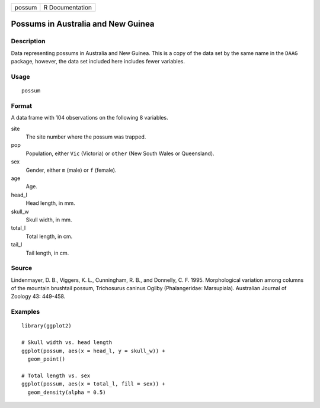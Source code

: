 ====== ===============
possum R Documentation
====== ===============

Possums in Australia and New Guinea
-----------------------------------

Description
~~~~~~~~~~~

Data representing possums in Australia and New Guinea. This is a copy of
the data set by the same name in the ``DAAG`` package, however, the data
set included here includes fewer variables.

Usage
~~~~~

::

   possum

Format
~~~~~~

A data frame with 104 observations on the following 8 variables.

site
   The site number where the possum was trapped.

pop
   Population, either ``Vic`` (Victoria) or ``other`` (New South Wales
   or Queensland).

sex
   Gender, either ``m`` (male) or ``f`` (female).

age
   Age.

head_l
   Head length, in mm.

skull_w
   Skull width, in mm.

total_l
   Total length, in cm.

tail_l
   Tail length, in cm.

Source
~~~~~~

Lindenmayer, D. B., Viggers, K. L., Cunningham, R. B., and Donnelly, C.
F. 1995. Morphological variation among columns of the mountain brushtail
possum, Trichosurus caninus Ogilby (Phalangeridae: Marsupiala).
Australian Journal of Zoology 43: 449-458.

Examples
~~~~~~~~

::

   library(ggplot2)

   # Skull width vs. head length
   ggplot(possum, aes(x = head_l, y = skull_w)) +
     geom_point()

   # Total length vs. sex
   ggplot(possum, aes(x = total_l, fill = sex)) +
     geom_density(alpha = 0.5)
